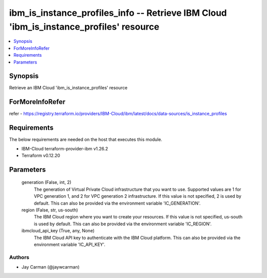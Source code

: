 
ibm_is_instance_profiles_info -- Retrieve IBM Cloud 'ibm_is_instance_profiles' resource
=======================================================================================

.. contents::
   :local:
   :depth: 1


Synopsis
--------

Retrieve an IBM Cloud 'ibm_is_instance_profiles' resource


ForMoreInfoRefer
----------------
refer - https://registry.terraform.io/providers/IBM-Cloud/ibm/latest/docs/data-sources/is_instance_profiles

Requirements
------------
The below requirements are needed on the host that executes this module.

- IBM-Cloud terraform-provider-ibm v1.26.2
- Terraform v0.12.20



Parameters
----------

  generation (False, int, 2)
    The generation of Virtual Private Cloud infrastructure that you want to use. Supported values are 1 for VPC generation 1, and 2 for VPC generation 2 infrastructure. If this value is not specified, 2 is used by default. This can also be provided via the environment variable 'IC_GENERATION'.


  region (False, str, us-south)
    The IBM Cloud region where you want to create your resources. If this value is not specified, us-south is used by default. This can also be provided via the environment variable 'IC_REGION'.


  ibmcloud_api_key (True, any, None)
    The IBM Cloud API key to authenticate with the IBM Cloud platform. This can also be provided via the environment variable 'IC_API_KEY'.













Authors
~~~~~~~

- Jay Carman (@jaywcarman)

